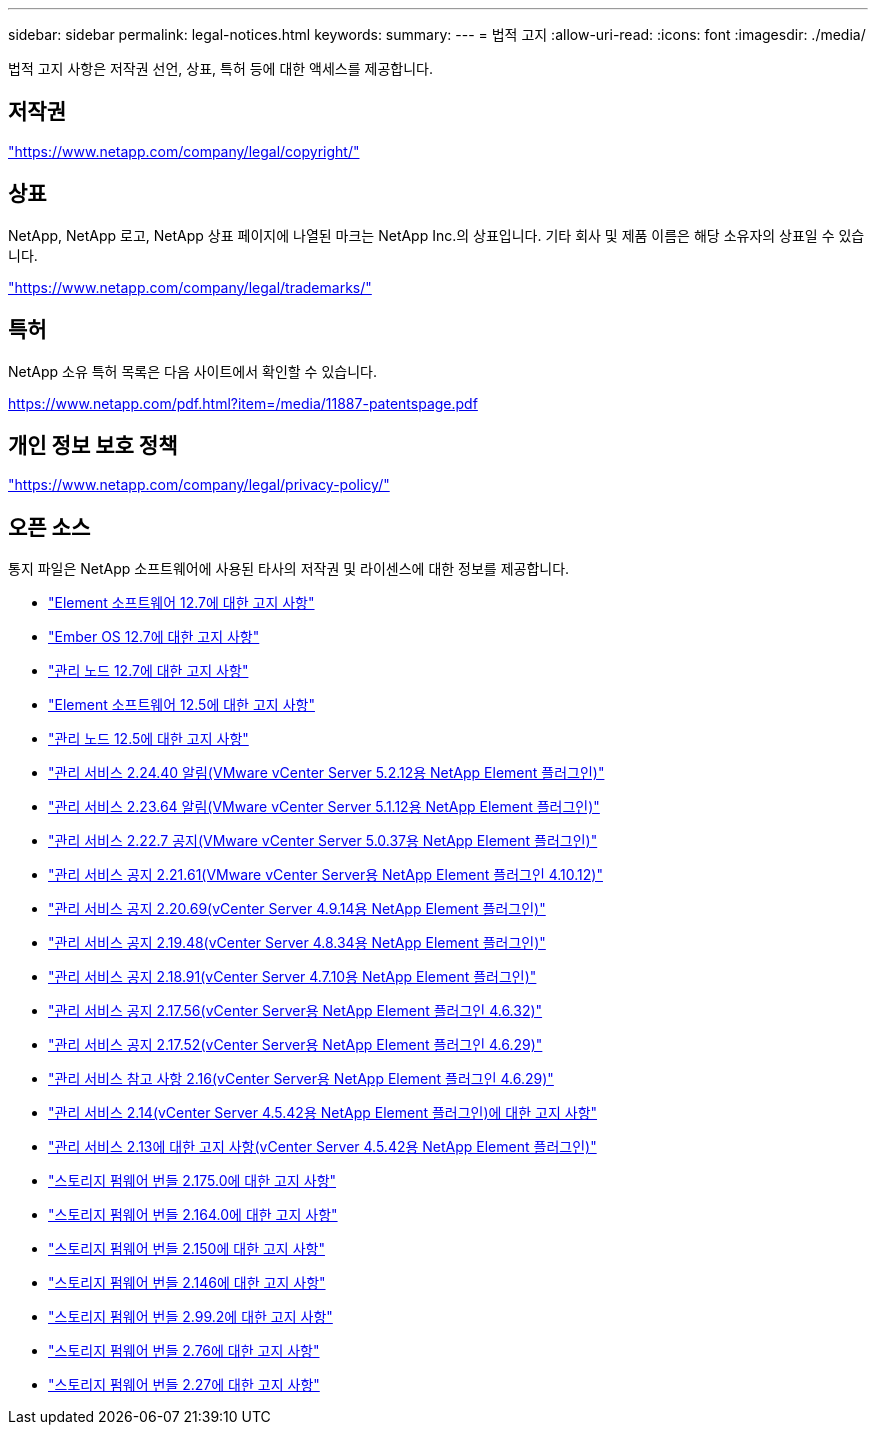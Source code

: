 ---
sidebar: sidebar 
permalink: legal-notices.html 
keywords:  
summary:  
---
= 법적 고지
:allow-uri-read: 
:icons: font
:imagesdir: ./media/


[role="lead"]
법적 고지 사항은 저작권 선언, 상표, 특허 등에 대한 액세스를 제공합니다.



== 저작권

link:https://www.netapp.com/company/legal/copyright/["https://www.netapp.com/company/legal/copyright/"^]



== 상표

NetApp, NetApp 로고, NetApp 상표 페이지에 나열된 마크는 NetApp Inc.의 상표입니다. 기타 회사 및 제품 이름은 해당 소유자의 상표일 수 있습니다.

link:https://www.netapp.com/company/legal/trademarks/["https://www.netapp.com/company/legal/trademarks/"^]



== 특허

NetApp 소유 특허 목록은 다음 사이트에서 확인할 수 있습니다.

link:https://www.netapp.com/pdf.html?item=/media/11887-patentspage.pdf["https://www.netapp.com/pdf.html?item=/media/11887-patentspage.pdf"^]



== 개인 정보 보호 정책

link:https://www.netapp.com/company/legal/privacy-policy/["https://www.netapp.com/company/legal/privacy-policy/"^]



== 오픈 소스

통지 파일은 NetApp 소프트웨어에 사용된 타사의 저작권 및 라이센스에 대한 정보를 제공합니다.

* link:./media/Element_Software_12.7.pdf["Element 소프트웨어 12.7에 대한 고지 사항"^]
* link:./media/Ember_OS_12.7.pdf["Ember OS 12.7에 대한 고지 사항"^]
* link:./media/mNode_12.7.pdf["관리 노드 12.7에 대한 고지 사항"^]
* link:./media/Element_Software_12.5.pdf["Element 소프트웨어 12.5에 대한 고지 사항"^]
* link:./media/mNode_12.5.pdf["관리 노드 12.5에 대한 고지 사항"^]
* link:./media/mgmt_svcs_2.24_notice.pdf["관리 서비스 2.24.40 알림(VMware vCenter Server 5.2.12용 NetApp Element 플러그인)"^]
* link:./media/mgmt_svcs_2.23_notice.pdf["관리 서비스 2.23.64 알림(VMware vCenter Server 5.1.12용 NetApp Element 플러그인)"^]
* link:./media/mgmt_svcs_2.22_notice.pdf["관리 서비스 2.22.7 공지(VMware vCenter Server 5.0.37용 NetApp Element 플러그인)"^]
* link:./media/mgmt_svcs_2.21_notice.pdf["관리 서비스 공지 2.21.61(VMware vCenter Server용 NetApp Element 플러그인 4.10.12)"^]
* link:./media/mgmt_2.20_notice.pdf["관리 서비스 공지 2.20.69(vCenter Server 4.9.14용 NetApp Element 플러그인)"^]
* link:./media/mgmt_2.19_notice.pdf["관리 서비스 공지 2.19.48(vCenter Server 4.8.34용 NetApp Element 플러그인)"^]
* link:./media/mgmt_svcs_2.18.pdf["관리 서비스 공지 2.18.91(vCenter Server 4.7.10용 NetApp Element 플러그인)"^]
* link:./media/mgmt_2.17.56_notice.pdf["관리 서비스 공지 2.17.56(vCenter Server용 NetApp Element 플러그인 4.6.32)"^]
* link:./media/mgmt-217.pdf["관리 서비스 공지 2.17.52(vCenter Server용 NetApp Element 플러그인 4.6.29)"^]
* link:./media/mgmt-216.pdf["관리 서비스 참고 사항 2.16(vCenter Server용 NetApp Element 플러그인 4.6.29)"^]
* link:./media/mgmt-214.pdf["관리 서비스 2.14(vCenter Server 4.5.42용 NetApp Element 플러그인)에 대한 고지 사항"^]
* link:./media/mgmt-213.pdf["관리 서비스 2.13에 대한 고지 사항(vCenter Server 4.5.42용 NetApp Element 플러그인)"^]
* link:./media/storage_firmware_bundle_2.175.0_notices.pdf["스토리지 펌웨어 번들 2.175.0에 대한 고지 사항"^]
* link:./media/storage_firmware_bundle_2.164.0_notices.pdf["스토리지 펌웨어 번들 2.164.0에 대한 고지 사항"^]
* link:./media/storage_firmware_bundle_2.150_notices.pdf["스토리지 펌웨어 번들 2.150에 대한 고지 사항"^]
* link:./media/storage_firmware_bundle_2.146_notices.pdf["스토리지 펌웨어 번들 2.146에 대한 고지 사항"^]
* link:./media/storage_firmware_bundle_2.99_notices.pdf["스토리지 펌웨어 번들 2.99.2에 대한 고지 사항"^]
* link:./media/storage_firmware_bundle_2.76_notices.pdf["스토리지 펌웨어 번들 2.76에 대한 고지 사항"^]
* link:./media/storage_firmware_bundle_2.27_notices.pdf["스토리지 펌웨어 번들 2.27에 대한 고지 사항"^]

